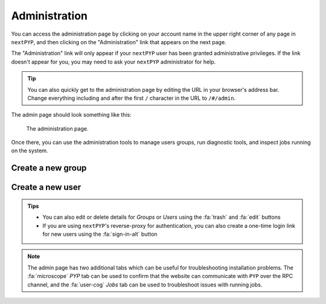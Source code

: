 ==============
Administration
==============

You can access the administration page by clicking on your account name in the upper right corner of any page
in ``nextPYP``, and then clicking on the "Administration" link that appears on the next page.

The "Administration" link will only appear if your ``nextPYP`` user has been granted administrative privileges.
If the link doesn't appear for you, you may need to ask your ``nextPYP`` administrator for help.

.. tip ::

  You can also quickly get to the administration page by editing the URL in your browser's address bar.
  Change everything including and after the first ``/`` character in the URL to ``/#/admin``.

The admin page should look something like this:

.. figure:: ../images/reference_admin.webp

  The administration page.

Once there, you can use the administration tools to manage users groups, run diagnostic tools, and inspect
jobs running on the system.


Create a new group
------------------

.. nextpyp:: To add a new group
    :collapsible: open

    - Go to the :fa:`layer-group` `Groups` tab and click :bdg-primary:`+ Add Group`

    - Specify a name for the group and click :bdg-primary:`Save`

    .. figure:: ../images/reference_admin_group.webp
        :alt: Project dashboard.
        :width: 350


Create a new user
-----------------

.. nextpyp:: To add a new user
    :collapsible: open

    - Go to the :fa:`users` `Users` tab and click :bdg-primary:`+ Add User`

    - Specify a `User ID` and `Display Name`

    - Set the necessary permissions (the `EditSession` attribute will allow users to launch `Sessions`)

    - Assign the user to a group(s) by checking the necessary boxes

    .. figure:: ../images/reference_admin_user.webp
        :alt: Project dashboard.
        :width: 350

.. admonition:: Tips

    - You can also edit or delete details for `Groups` or `Users` using the :fa:`trash` and :fa:`edit` buttons
    - If you are using ``nextPYP``'s reverse-proxy for authentication, you can also create a one-time login link for new users using the :fa:`sign-in-alt` button

.. note::

    The admin page has two additional tabs which can be useful for troubleshooting installation problems. The :fa:`microscope` `PYP` tab can be used to confirm that the website can communicate with ``PYP`` over the RPC channel, and the :fa:`user-cog` `Jobs` tab can be used to troubleshoot issues with running jobs.
